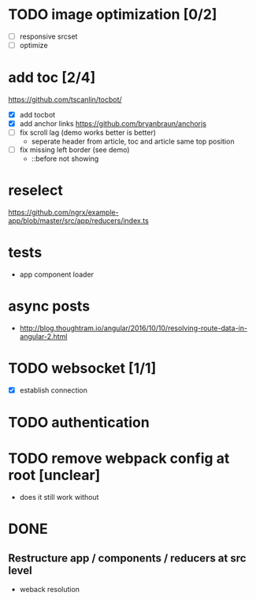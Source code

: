 * TODO image optimization [0/2]
- [ ] responsive srcset
- [ ] optimize
* add toc [2/4]
https://github.com/tscanlin/tocbot/
- [X] add tocbot
- [X] add anchor links
  https://github.com/bryanbraun/anchorjs
- [ ] fix scroll lag (demo works better is better)
  - seperate header from article, toc and article same top position
- [ ] fix missing left border (see demo)
  - ::before not showing
* reselect
https://github.com/ngrx/example-app/blob/master/src/app/reducers/index.ts
* tests
- app component loader
* async posts
- http://blog.thoughtram.io/angular/2016/10/10/resolving-route-data-in-angular-2.html
* TODO websocket [1/1]
- [X] establish connection
* TODO authentication
* TODO remove webpack config at root [unclear]
- does it still work without
* DONE
** Restructure app / components / reducers at src level
- weback resolution
